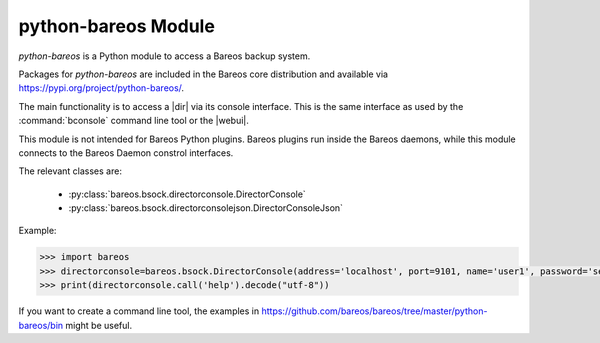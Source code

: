 python-bareos Module
====================

`python-bareos` is a Python module to access a Bareos backup system.

Packages for `python-bareos` are included in the Bareos core distribution and available via https://pypi.org/project/python-bareos/.

The main functionality is to access a |dir| via its console interface.
This is the same interface as used by the :command:`bconsole` command line tool
or the |webui|.

This module is not intended for Bareos Python plugins. Bareos plugins run inside the Bareos daemons, while this module connects to the Bareos Daemon constrol interfaces.

The relevant classes are:

  * :py:class:`bareos.bsock.directorconsole.DirectorConsole`
  * :py:class:`bareos.bsock.directorconsolejson.DirectorConsoleJson`

Example:

.. code:: python

   >>> import bareos
   >>> directorconsole=bareos.bsock.DirectorConsole(address='localhost', port=9101, name='user1', password='secret')
   >>> print(directorconsole.call('help').decode("utf-8"))

If you want to create a command line tool, the examples in
https://github.com/bareos/bareos/tree/master/python-bareos/bin might be useful.



.. 
   The autosummary extension imports the Python files given as parameter,
   extracts the Python docstrings
   and creates corresponding RST files in the toctree directory.

   autosummary :recursive: requires Sphinx >= 3.1.
   Use the manualy workaround, until the build environment canbe updated to this.

.. 
   autosummary::
   :toctree: ../include/autogenerated/autosummary/python-bareos
   :caption: python-bareos
   :template: custom-module-template.rst
   :recursive:

   bareos

.. autosummary::
   :toctree: ../include/autogenerated/autosummary/python-bareos
   :template: custom-module-template.rst

   bareos
   bareos.bsock
   bareos.bsock.connectiontype
   bareos.bsock.constants
   bareos.bsock.directorconsole
   bareos.bsock.directorconsolejson
   bareos.bsock.filedaemon
   bareos.bsock.lowlevel
   bareos.bsock.protocolmessageids
   bareos.bsock.protocolmessages
   bareos.bsock.protocolversions
   bareos.bsock.tlsversionparser
   bareos.util
   bareos.util.bareosbase64
   bareos.util.password
   bareos.util.path
   bareos.exceptions


.. 
   Skip deprecated modules

   bareos.bsock.bsock
   bareos.bsock.bsockjson
